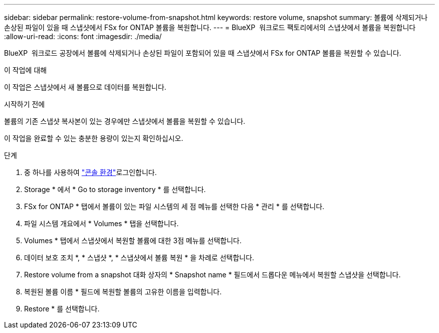 ---
sidebar: sidebar 
permalink: restore-volume-from-snapshot.html 
keywords: restore volume, snapshot 
summary: 볼륨에 삭제되거나 손상된 파일이 있을 때 스냅샷에서 FSx for ONTAP 볼륨을 복원합니다. 
---
= BlueXP  워크로드 팩토리에서의 스냅샷에서 볼륨을 복원합니다
:allow-uri-read: 
:icons: font
:imagesdir: ./media/


[role="lead"]
BlueXP  워크로드 공장에서 볼륨에 삭제되거나 손상된 파일이 포함되어 있을 때 스냅샷에서 FSx for ONTAP 볼륨을 복원할 수 있습니다.

.이 작업에 대해
이 작업은 스냅샷에서 새 볼륨으로 데이터를 복원합니다.

.시작하기 전에
볼륨의 기존 스냅샷 복사본이 있는 경우에만 스냅샷에서 볼륨을 복원할 수 있습니다.

이 작업을 완료할 수 있는 충분한 용량이 있는지 확인하십시오.

.단계
. 중 하나를 사용하여 link:https://docs.netapp.com/us-en/workload-setup-admin/console-experiences.html["콘솔 환경"^]로그인합니다.
. Storage * 에서 * Go to storage inventory * 를 선택합니다.
. FSx for ONTAP * 탭에서 볼륨이 있는 파일 시스템의 세 점 메뉴를 선택한 다음 * 관리 * 를 선택합니다.
. 파일 시스템 개요에서 * Volumes * 탭을 선택합니다.
. Volumes * 탭에서 스냅샷에서 복원할 볼륨에 대한 3점 메뉴를 선택합니다.
. 데이터 보호 조치 *, * 스냅샷 *, * 스냅샷에서 볼륨 복원 * 을 차례로 선택합니다.
. Restore volume from a snapshot 대화 상자의 * Snapshot name * 필드에서 드롭다운 메뉴에서 복원할 스냅샷을 선택합니다.
. 복원된 볼륨 이름 * 필드에 복원할 볼륨의 고유한 이름을 입력합니다.
. Restore * 를 선택합니다.

